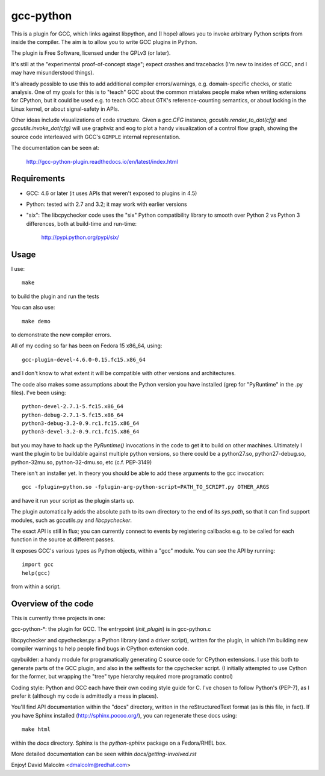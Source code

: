 gcc-python
==========

This is a plugin for GCC, which links against libpython, and (I hope) allows
you to invoke arbitrary Python scripts from inside the compiler.  The aim is to
allow you to write GCC plugins in Python.

The plugin is Free Software, licensed under the GPLv3 (or later).

It's still at the "experimental proof-of-concept stage"; expect crashes and
tracebacks (I'm new to insides of GCC, and I may have misunderstood things).

It's already possible to use this to add additional compiler errors/warnings,
e.g. domain-specific checks, or static analysis.  One of my goals for this is
to "teach" GCC about the common mistakes people make when writing extensions
for CPython, but it could be used e.g. to teach GCC about GTK's
reference-counting semantics, or about locking in the Linux kernel, or about
signal-safety in APIs.

Other ideas include visualizations of code structure.   Given a `gcc.CFG`
instance, `gccutils.render_to_dot(cfg)` and `gccutils.invoke_dot(cfg)` will
use graphviz and eog to plot a handy visualization of a control flow graph,
showing the source code interleaved with GCC's ``GIMPLE`` internal
representation.

The documentation can be seen at:

  http://gcc-python-plugin.readthedocs.io/en/latest/index.html

Requirements
------------

* GCC: 4.6 or later (it uses APIs that weren't exposed to plugins in 4.5)

* Python: tested with 2.7 and 3.2; it may work with earlier versions

* "six": The libcpychecker code uses the "six" Python compatibility library to
  smooth over Python 2 vs Python 3 differences, both at build-time and
  run-time:

     http://pypi.python.org/pypi/six/

Usage
-----
I use::

    make

to build the plugin and run the tests

You can also use::

   make demo

to demonstrate the new compiler errors.

All of my coding so far has been on Fedora 15 x86_64, using::

    gcc-plugin-devel-4.6.0-0.15.fc15.x86_64

and I don't know to what extent it will be compatible with other versions and
architectures.

The code also makes some assumptions about the Python version you have
installed (grep for "PyRuntime" in the .py files).  I've been using::

    python-devel-2.7.1-5.fc15.x86_64
    python-debug-2.7.1-5.fc15.x86_64
    python3-debug-3.2-0.9.rc1.fc15.x86_64
    python3-devel-3.2-0.9.rc1.fc15.x86_64

but you may have to hack up the `PyRuntime()` invocations in the code to get
it to build on other machines.  Ultimately I want the plugin to be buildable
against multiple python versions, so there could be a python27.so,
python27-debug.so, python-32mu.so, python-32-dmu.so, etc (c.f. PEP-3149)

There isn't an installer yet.  In theory you should be able to add these
arguments to the gcc invocation::

    gcc -fplugin=python.so -fplugin-arg-python-script=PATH_TO_SCRIPT.py OTHER_ARGS

and have it run your script as the plugin starts up.

The plugin automatically adds the absolute path to its own directory to the
end of its `sys.path`, so that it can find support modules, such as gccutils.py
and `libcpychecker`.

The exact API is still in flux; you can currently connect to events by
registering callbacks e.g. to be called for each function in the source at
different passes.

It exposes GCC's various types as Python objects, within a "gcc" module.  You
can see the API by running::

    import gcc
    help(gcc)

from within a script.


Overview of the code
--------------------
This is currently three projects in one:

gcc-python-*: the plugin for GCC.  The entrypoint (`init_plugin`) is in
gcc-python.c

libcpychecker and cpychecker.py: a Python library (and a driver script),
written for the plugin, in which I'm building new compiler warnings to
help people find bugs in CPython extension code.

cpybuilder: a handy module for programatically generating C source code for
CPython extensions.  I use this both to generate parts of the GCC plugin, and
also in the selftests for the cpychecker script.  (I initially attempted to use
Cython for the former, but wrapping the "tree" type hierarchy required more
programatic control)

Coding style: Python and GCC each have their own coding style guide for C.
I've chosen to follow Python's (PEP-7), as I prefer it (although my code is
admittedly a mess in places).

You'll find API documentation within the "docs" directory, written in the
reStructuredText format (as is this file, in fact).  If you have Sphinx
installed (http://sphinx.pocoo.org/), you can regenerate these docs using::

   make html

within the `docs` directory.  Sphinx is the `python-sphinx` package on a
Fedora/RHEL box.

More detailed documentation can be seen within `docs/getting-involved.rst`

Enjoy!
David Malcolm <dmalcolm@redhat.com>
